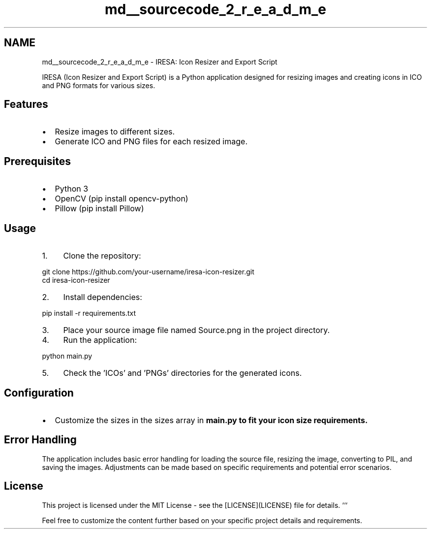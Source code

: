 .TH "md__sourcecode_2_r_e_a_d_m_e" 3 "Fri Jan 19 2024 15:44:49" "Version 1.0.0" "IC: Icon Creator" \" -*- nroff -*-
.ad l
.nh
.SH NAME
md__sourcecode_2_r_e_a_d_m_e \- IRESA: Icon Resizer and Export Script 
.PP
 IRESA (Icon Resizer and Export Script) is a Python application designed for resizing images and creating icons in ICO and PNG formats for various sizes\&.
.SH "Features"
.PP
.IP "\(bu" 2
Resize images to different sizes\&.
.IP "\(bu" 2
Generate ICO and PNG files for each resized image\&.
.PP
.SH "Prerequisites"
.PP
.IP "\(bu" 2
Python 3
.IP "\(bu" 2
OpenCV (\fRpip install opencv-python\fP)
.IP "\(bu" 2
Pillow (\fRpip install Pillow\fP)
.PP
.SH "Usage"
.PP
.IP "1." 4
Clone the repository:
.PP
.PP
.nf
git clone https://github\&.com/your\-username/iresa\-icon\-resizer\&.git
cd iresa\-icon\-resizer
.fi
.PP

.IP "2." 4
Install dependencies:
.PP
.PP
.nf
pip install \-r requirements\&.txt
.fi
.PP

.IP "3." 4
Place your source image file named \fRSource\&.png\fP in the project directory\&.
.IP "4." 4
Run the application:
.PP
.PP
.nf
python main\&.py
.fi
.PP

.IP "5." 4
Check the 'ICOs' and 'PNGs' directories for the generated icons\&.
.PP
.SH "Configuration"
.PP
.IP "\(bu" 2
Customize the sizes in the \fRsizes\fP array in \fR\fBmain\&.py\fP\fP to fit your icon size requirements\&.
.PP
.SH "Error Handling"
.PP
The application includes basic error handling for loading the source file, resizing the image, converting to PIL, and saving the images\&. Adjustments can be made based on specific requirements and potential error scenarios\&.
.SH "License"
.PP
This project is licensed under the MIT License - see the [LICENSE](LICENSE) file for details\&. ```
.PP
Feel free to customize the content further based on your specific project details and requirements\&. 
